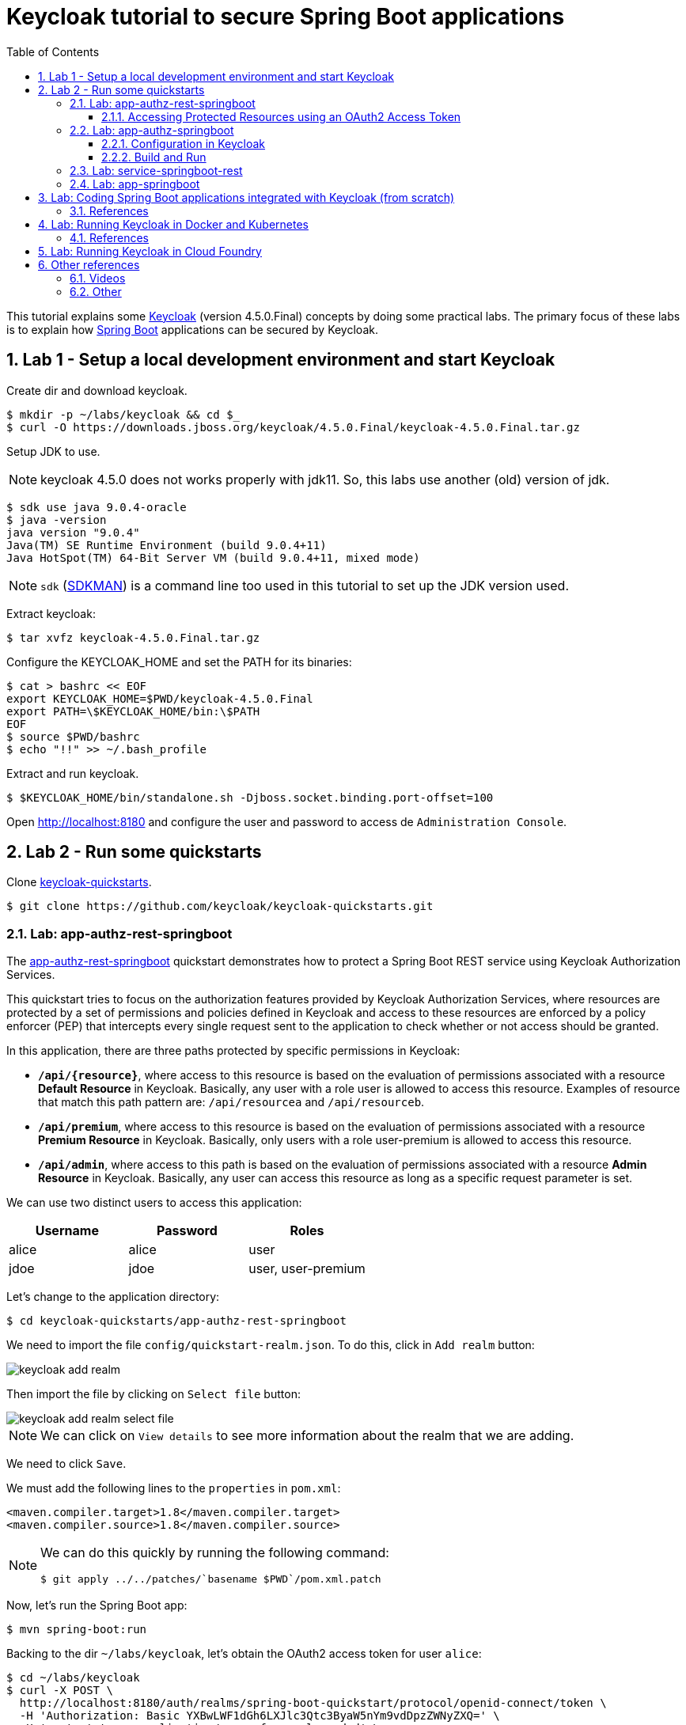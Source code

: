 = Keycloak tutorial to secure Spring Boot applications
:toc: left
:toclevels: 4
:numbered:
:icons: font
:imagesdir: images

// URIs
:uri-jwt-rfc: https://tools.ietf.org/html/rfc7519

// Attributes
:keycloak: https://www.keycloak.org/[Keycloak^]
:keycloak-version: 4.5.0.Final
:spring-boot: https://spring.io/projects/spring-boot[Spring Boot^]
:sdkman: https://sdkman.io/[SDKMAN^]
:jq: https://stedolan.github.io/jq/[jq^]
:jwt-cli: https://github.com/troyharvey/jwt-cli[jwt-cli^]

This tutorial explains some {keycloak} (version {keycloak-version}) concepts by doing some practical labs.
The primary focus of these labs is to explain how {spring-boot} applications can be secured by Keycloak.

== Lab 1 - Setup a local development environment and start Keycloak

Create dir and download keycloak.

----
$ mkdir -p ~/labs/keycloak && cd $_
$ curl -O https://downloads.jboss.org/keycloak/4.5.0.Final/keycloak-4.5.0.Final.tar.gz
----

Setup JDK to use.

NOTE: keycloak 4.5.0 does not works properly with jdk11.
So, this labs use another (old) version of jdk.

----
$ sdk use java 9.0.4-oracle
$ java -version
java version "9.0.4"
Java(TM) SE Runtime Environment (build 9.0.4+11)
Java HotSpot(TM) 64-Bit Server VM (build 9.0.4+11, mixed mode)
----

NOTE: `sdk` ({sdkman}) is a command line too used in this tutorial to set up the JDK version used.

Extract keycloak:

----
$ tar xvfz keycloak-4.5.0.Final.tar.gz
----

Configure the KEYCLOAK_HOME and set the PATH for its binaries:

----
$ cat > bashrc << EOF
export KEYCLOAK_HOME=$PWD/keycloak-4.5.0.Final
export PATH=\$KEYCLOAK_HOME/bin:\$PATH
EOF
$ source $PWD/bashrc
$ echo "!!" >> ~/.bash_profile
----

Extract and run keycloak.

----
$ $KEYCLOAK_HOME/bin/standalone.sh -Djboss.socket.binding.port-offset=100
----

Open http://localhost:8180 and configure the user and password to access de `Administration Console`.

//$ kcadm.sh config credentials --server http://localhost:8080/auth --realm master --user admin --password admin

== Lab 2 - Run some quickstarts

Clone https://github.com/keycloak/keycloak-quickstarts[keycloak-quickstarts].

----
$ git clone https://github.com/keycloak/keycloak-quickstarts.git
----

=== Lab: app-authz-rest-springboot

The https://github.com/keycloak/keycloak-quickstarts/tree/latest/app-authz-rest-springboot[app-authz-rest-springboot] quickstart
demonstrates how to protect a Spring Boot REST service using Keycloak Authorization Services.

This quickstart tries to focus on the authorization features provided by Keycloak Authorization Services,
where resources are protected by a set of permissions and policies defined in Keycloak
and access to these resources are enforced by a policy enforcer (PEP)
that intercepts every single request sent to the application to check whether or not access should be granted.

In this application, there are three paths protected by specific permissions in Keycloak:

* `*/api/{resource}*`, where access to this resource is based on the evaluation of permissions associated with a resource *Default Resource* in Keycloak.
Basically, any user with a role user is allowed to access this resource.
Examples of resource that match this path pattern are: `/api/resourcea` and `/api/resourceb`.
* `*/api/premium*`, where access to this resource is based on the evaluation of permissions associated with a resource *Premium Resource* in Keycloak.
Basically, only users with a role user-premium is allowed to access this resource.
* `*/api/admin*`, where access to this path is based on the evaluation of permissions associated with a resource *Admin Resource* in Keycloak.
Basically, any user can access this resource as long as a specific request parameter is set.

We can use two distinct users to access this application:

[[users]]
[options="header"]
|===
| Username | Password | Roles
| alice    | alice    | user
| jdoe     | jdoe     | user, user-premium
|===

Let's change to the application directory:

----
$ cd keycloak-quickstarts/app-authz-rest-springboot
----

We need to import the file `config/quickstart-realm.json`.
To do this, click in `Add realm` button:

image::keycloak-add-realm.png[]

Then import the file by clicking on `Select file` button:

image::keycloak-add-realm-select-file.png[]

NOTE: We can click on `View details` to see more information about the realm that we are adding.

We need to click `Save`.

We must add the following lines to the `properties` in `pom.xml`:

----
<maven.compiler.target>1.8</maven.compiler.target>
<maven.compiler.source>1.8</maven.compiler.source>
----

[NOTE]
====
We can do this quickly by running the following command:
----
$ git apply ../../patches/`basename $PWD`/pom.xml.patch
----
====

Now, let's run the Spring Boot app:

----
$ mvn spring-boot:run
----

Backing to the dir `~/labs/keycloak`, let's obtain the OAuth2 access token for user `alice`:

----
$ cd ~/labs/keycloak
$ curl -X POST \
  http://localhost:8180/auth/realms/spring-boot-quickstart/protocol/openid-connect/token \
  -H 'Authorization: Basic YXBwLWF1dGh6LXJlc3Qtc3ByaW5nYm9vdDpzZWNyZXQ=' \
  -H 'content-type: application/x-www-form-urlencoded' \
  -d 'username=alice&password=alice&grant_type=password' \
  | jq -r .access_token > alice.access_token
----

[NOTE]
====
. The parameter `Authorization` is a base 64 encoded string which can be decoded as follows:
+
----
$ echo 'YXBwLWF1dGh6LXJlc3Qtc3ByaW5nYm9vdDpzZWNyZXQ=' | base64 -D
app-authz-rest-springboot:secret
----
. `{jq} -r` is used to get only the value for the `access_token` field in the returned JSON.
. The value of the field `access_token` will be inserted in a file with the corresponding name.

====

Let's install a Node.js {uri-jwt-rfc}[JSON Web Token (JWT)^] decoder ({jwt-cli}) in order to inspect the contents of the `access_token`:

----
$ npm install -g jwt-cli
----

Now let's use it:

----
$ jwt $(cat alice.access_token)
----

[NOTE]
====
There are many other alternatives tools to decode a JWT.
Here are some links:

* https://jwt.io
* https://github.com/mike-engel/jwt-cli
* https://github.com/emcrisostomo/jwt-cli
* https://gist.github.com/angelo-v/e0208a18d455e2e6ea3c40ad637aac53
====

By inspecting the contents of the `alice.access_token` we can see that it will be valid only for 5 min (fields `iat` and `exp`).
If we try to use it again after this period, we will see an error appearing in the console of the Spring Boot Application:

----
ERROR 5729 --- [nio-8080-exec-6] o.k.a.BearerTokenRequestAuthenticator    : Failed to verify token

org.keycloak.exceptions.TokenNotActiveException: Token is not active
----

We can configure the value of `Access Token Lifespan` field if we want to increase this period.

image::keycloak-access-token-config.png[]

So, let's update the this max time to 10 minutes.
After that, we run the following command to get he OAuth2 access token for the user `jdoe`:

----
$ curl -X POST \
  http://localhost:8180/auth/realms/spring-boot-quickstart/protocol/openid-connect/token \
  -H 'Authorization: Basic YXBwLWF1dGh6LXJlc3Qtc3ByaW5nYm9vdDpzZWNyZXQ=' \
  -H 'content-type: application/x-www-form-urlencoded' \
  -d 'username=jdoe&password=jdoe&grant_type=password' \
  | jq -r .access_token > jdoe.access_token
----

==== Accessing Protected Resources using an OAuth2 Access Token

Let's try access the `api/resourcea` using the token received for `alice`:

----
$ curl -v -X GET http://localhost:8080/api/resourcea -H "Authorization: Bearer $(cat alice.access_token)"
----

We expect the following response: `Access Granted`.

[NOTE]
====
. We can change `resourcea` to `resourceb` in the request and we can see the same response.
. The access to the resources `/api/admin` or `/api/premium` we will be denied.
====

Using the token received for `jdoe` we can also access the `/api/premium` resource:

----
$ curl -v -X GET http://localhost:8080/api/premium -H "Authorization: Bearer $(cat jdoe.access_token)"
----

=== Lab: app-authz-springboot

The https://github.com/keycloak/keycloak-quickstarts/tree/latest/app-authz-springboot[app-authz-springboot] quickstart demonstrates how to write a SpringBoot Web application where both authentication and authorization aspects are managed by Keycloak.

This application tries to focus on the authorization features provided by Keycloak Authorization Services, where resources are protected by a set of permissions and policies defined in Keycloak itself and access to these resources are enforced by a policy enforcer that intercepts every single request to the application.

In this application, there are three paths protected by specific permissions in Keycloak:

* `*/protected*`, where access to this page is based on the evaluation of permissions associated with a resource *Protected Resource* in Keycloak. Basically, any user with a role user is allowed to access this page.
* `*/protected/premium*`, where access to this page is based on the evaluation of permissions associated with a resource *Premium Resource* in Keycloak. Basically, only users with a role user-premium is allowed to access this page.
* `*/protected/alice*`, where access to this page is based on the evaluation of permissions associated with a resource *Alice Resource* in Keycloak. Basically, only user alice is allowed to access this page.

The home page (`home.ftl`) also demonstrates how to use a `AuthorizationContext` instance to check for user`s permissions and hide/show things in a page. Where the `AuthorizationContext` encapsulates all permissions granted by a Keycloak server and provides methods to check these permissions.

We can use the same <<users,users>> registered in the previous lab with the same password and roles.

==== Configuration in Keycloak

We need to delete the previously configured realm: `spring-boot-quickstart`.

Then we need to recreate the realm:

* In the top left corner dropdown menu that is titled Master, click Add Realm.
If you are logged in to the master realm this dropdown menu lists all the realms created.
* Click on Select File and import the file `keycloak-quickstarts/app-authz-springboot/config/quickstart-realm.json`.
* Click Create.

==== Build and Run

----
$ cd keycloak-quickstarts/app-authz-springboot/
$ mvn spring-boot:run
----

Open http://localhost:8080.
Test the app using the usernames provided (`alice` and `jdoe`).

=== Lab: service-springboot-rest

=== Lab: app-springboot

== Lab: Coding Spring Boot applications integrated with Keycloak (from scratch)

TODO

=== References

.Easily Secure Your Front and Back End app with Keycloak
video::GY-5jwI_7nk[youtube]

.Easily secure and add Identity Management to your Spring Boot applications by Sebastien Blanc
video::3I4TXPxCCVE[youtube]

== Lab: Running Keycloak in Docker and Kubernetes

TODO

=== References

.Keycloak on Kubernetes
video::A_BYZ7hHWXE[youtube]

.OpenID Connect and OAuth 2 explained in under 10 minutes!
video::nPZ8QDZXtLI[youtube]

.Setup Keycloak as an Identity Provider & OpenID Connect Token Issuer
video::NZI3C6vdjQk[youtube]

.Use Open ID Connect for Kubernetes API server
video::gJ81eaGlN_I[youtube]

== Lab: Running Keycloak in Cloud Foundry

TODO

== Other references

=== Videos

.Securing apps and services with Keycloak authentication
video::mdZauKsMDiI[youtube]

.100% Stateless with JWT (JSON Web Token) by Hubert Sablonnière
video::67mezK3NzpU[youtube]

=== Other

* Running Keycloak with jdk11:
** https://issues.jboss.org/browse/WFLY-10937
** https://issues.jboss.org/browse/KEYCLOAK-7745
